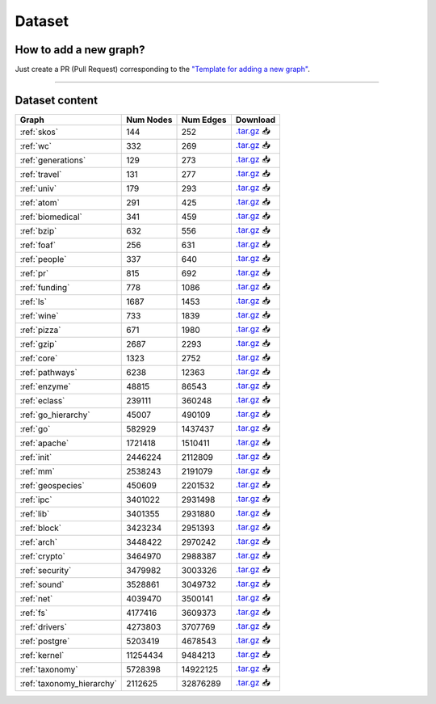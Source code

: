 .. _dataset:

*******
Dataset
*******

.. only:: html

   :Release: |release|
   :Date: |today|

How to add a new graph?
-----------------------

Just create a PR (Pull Request) corresponding to the `"Template for adding a new graph" <https://github.com/JetBrains-Research/CFPQ_Data/blob/master/.github/PULL_REQUEST_TEMPLATE/new_graph.md>`_.

----

Dataset content
---------------

.. list-table::
   :header-rows: 1

   * - Graph
     - Num Nodes
     - Num Edges
     - Download
   * - :ref:`skos`
     - 144
     - 252
     - `.tar.gz <https://cfpq-data.s3.us-east-2.amazonaws.com/2.0.0/skos.tar.gz>`_ 📥
   * - :ref:`wc`
     - 332
     - 269
     - `.tar.gz <https://cfpq-data.s3.us-east-2.amazonaws.com/2.0.0/wc.tar.gz>`_ 📥
   * - :ref:`generations`
     - 129
     - 273
     - `.tar.gz <https://cfpq-data.s3.us-east-2.amazonaws.com/2.0.0/generations.tar.gz>`_ 📥
   * - :ref:`travel`
     - 131
     - 277
     - `.tar.gz <https://cfpq-data.s3.us-east-2.amazonaws.com/2.0.0/travel.tar.gz>`_ 📥
   * - :ref:`univ`
     - 179
     - 293
     - `.tar.gz <https://cfpq-data.s3.us-east-2.amazonaws.com/2.0.0/univ.tar.gz>`_ 📥
   * - :ref:`atom`
     - 291
     - 425
     - `.tar.gz <https://cfpq-data.s3.us-east-2.amazonaws.com/2.0.0/atom.tar.gz>`_ 📥
   * - :ref:`biomedical`
     - 341
     - 459
     - `.tar.gz <https://cfpq-data.s3.us-east-2.amazonaws.com/2.0.0/biomedical.tar.gz>`_ 📥
   * - :ref:`bzip`
     - 632
     - 556
     - `.tar.gz <https://cfpq-data.s3.us-east-2.amazonaws.com/2.0.0/bzip.tar.gz>`_ 📥
   * - :ref:`foaf`
     - 256
     - 631
     - `.tar.gz <https://cfpq-data.s3.us-east-2.amazonaws.com/2.0.0/foaf.tar.gz>`_ 📥
   * - :ref:`people`
     - 337
     - 640
     - `.tar.gz <https://cfpq-data.s3.us-east-2.amazonaws.com/2.0.0/people.tar.gz>`_ 📥
   * - :ref:`pr`
     - 815
     - 692
     - `.tar.gz <https://cfpq-data.s3.us-east-2.amazonaws.com/2.0.0/pr.tar.gz>`_ 📥
   * - :ref:`funding`
     - 778
     - 1086
     - `.tar.gz <https://cfpq-data.s3.us-east-2.amazonaws.com/2.0.0/funding.tar.gz>`_ 📥
   * - :ref:`ls`
     - 1687
     - 1453
     - `.tar.gz <https://cfpq-data.s3.us-east-2.amazonaws.com/2.0.0/ls.tar.gz>`_ 📥
   * - :ref:`wine`
     - 733
     - 1839
     - `.tar.gz <https://cfpq-data.s3.us-east-2.amazonaws.com/2.0.0/wine.tar.gz>`_ 📥
   * - :ref:`pizza`
     - 671
     - 1980
     - `.tar.gz <https://cfpq-data.s3.us-east-2.amazonaws.com/2.0.0/pizza.tar.gz>`_ 📥
   * - :ref:`gzip`
     - 2687
     - 2293
     - `.tar.gz <https://cfpq-data.s3.us-east-2.amazonaws.com/2.0.0/gzip.tar.gz>`_ 📥
   * - :ref:`core`
     - 1323
     - 2752
     - `.tar.gz <https://cfpq-data.s3.us-east-2.amazonaws.com/2.0.0/core.tar.gz>`_ 📥
   * - :ref:`pathways`
     - 6238
     - 12363
     - `.tar.gz <https://cfpq-data.s3.us-east-2.amazonaws.com/2.0.0/pathways.tar.gz>`_ 📥
   * - :ref:`enzyme`
     - 48815
     - 86543
     - `.tar.gz <https://cfpq-data.s3.us-east-2.amazonaws.com/2.0.0/enzyme.tar.gz>`_ 📥
   * - :ref:`eclass`
     - 239111
     - 360248
     - `.tar.gz <https://cfpq-data.s3.us-east-2.amazonaws.com/2.0.0/eclass.tar.gz>`_ 📥
   * - :ref:`go_hierarchy`
     - 45007
     - 490109
     - `.tar.gz <https://cfpq-data.s3.us-east-2.amazonaws.com/2.0.0/go_hierarchy.tar.gz>`_ 📥
   * - :ref:`go`
     - 582929
     - 1437437
     - `.tar.gz <https://cfpq-data.s3.us-east-2.amazonaws.com/2.0.0/go.tar.gz>`_ 📥
   * - :ref:`apache`
     - 1721418
     - 1510411
     - `.tar.gz <https://cfpq-data.s3.us-east-2.amazonaws.com/2.0.0/apache.tar.gz>`_ 📥
   * - :ref:`init`
     - 2446224
     - 2112809
     - `.tar.gz <https://cfpq-data.s3.us-east-2.amazonaws.com/2.0.0/init.tar.gz>`_ 📥
   * - :ref:`mm`
     - 2538243
     - 2191079
     - `.tar.gz <https://cfpq-data.s3.us-east-2.amazonaws.com/2.0.0/mm.tar.gz>`_ 📥
   * - :ref:`geospecies`
     - 450609
     - 2201532
     - `.tar.gz <https://cfpq-data.s3.us-east-2.amazonaws.com/2.0.0/geospecies.tar.gz>`_ 📥
   * - :ref:`ipc`
     - 3401022
     - 2931498
     - `.tar.gz <https://cfpq-data.s3.us-east-2.amazonaws.com/2.0.0/ipc.tar.gz>`_ 📥
   * - :ref:`lib`
     - 3401355
     - 2931880
     - `.tar.gz <https://cfpq-data.s3.us-east-2.amazonaws.com/2.0.0/lib.tar.gz>`_ 📥
   * - :ref:`block`
     - 3423234
     - 2951393
     - `.tar.gz <https://cfpq-data.s3.us-east-2.amazonaws.com/2.0.0/block.tar.gz>`_ 📥
   * - :ref:`arch`
     - 3448422
     - 2970242
     - `.tar.gz <https://cfpq-data.s3.us-east-2.amazonaws.com/2.0.0/arch.tar.gz>`_ 📥
   * - :ref:`crypto`
     - 3464970
     - 2988387
     - `.tar.gz <https://cfpq-data.s3.us-east-2.amazonaws.com/2.0.0/crypto.tar.gz>`_ 📥
   * - :ref:`security`
     - 3479982
     - 3003326
     - `.tar.gz <https://cfpq-data.s3.us-east-2.amazonaws.com/2.0.0/security.tar.gz>`_ 📥
   * - :ref:`sound`
     - 3528861
     - 3049732
     - `.tar.gz <https://cfpq-data.s3.us-east-2.amazonaws.com/2.0.0/sound.tar.gz>`_ 📥
   * - :ref:`net`
     - 4039470
     - 3500141
     - `.tar.gz <https://cfpq-data.s3.us-east-2.amazonaws.com/2.0.0/net.tar.gz>`_ 📥
   * - :ref:`fs`
     - 4177416
     - 3609373
     - `.tar.gz <https://cfpq-data.s3.us-east-2.amazonaws.com/2.0.0/fs.tar.gz>`_ 📥
   * - :ref:`drivers`
     - 4273803
     - 3707769
     - `.tar.gz <https://cfpq-data.s3.us-east-2.amazonaws.com/2.0.0/drivers.tar.gz>`_ 📥
   * - :ref:`postgre`
     - 5203419
     - 4678543
     - `.tar.gz <https://cfpq-data.s3.us-east-2.amazonaws.com/2.0.0/postgre.tar.gz>`_ 📥
   * - :ref:`kernel`
     - 11254434
     - 9484213
     - `.tar.gz <https://cfpq-data.s3.us-east-2.amazonaws.com/2.0.0/kernel.tar.gz>`_ 📥
   * - :ref:`taxonomy`
     - 5728398
     - 14922125
     - `.tar.gz <https://cfpq-data.s3.us-east-2.amazonaws.com/2.0.0/taxonomy.tar.gz>`_ 📥
   * - :ref:`taxonomy_hierarchy`
     - 2112625
     - 32876289
     - `.tar.gz <https://cfpq-data.s3.us-east-2.amazonaws.com/2.0.0/taxonomy_hierarchy.tar.gz>`_ 📥
